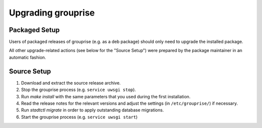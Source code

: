 Upgrading grouprise
===================

Packaged Setup
--------------

Users of packaged releases of grouprise (e.g. as a deb package) should only need to upgrade the
installed package.

All other upgrade-related actions (see below for the "Source Setup") were prepared by the package
maintainer in an automatic fashion.


Source Setup
------------

#. Download and extract the source release archive.
#. Stop the grouprise process (e.g. ``service uwsgi stop``).
#. Run `make install` with the same parameters that you used during the first installation.
#. Read the release notes for the relevant versions and adjust the settings
   (in ``/etc/grouprise/``) if necessary.
#. Run `stadtctl migrate` in order to apply outstanding database migrations.
#. Start the grouprise process (e.g. ``service uwsgi start``)

